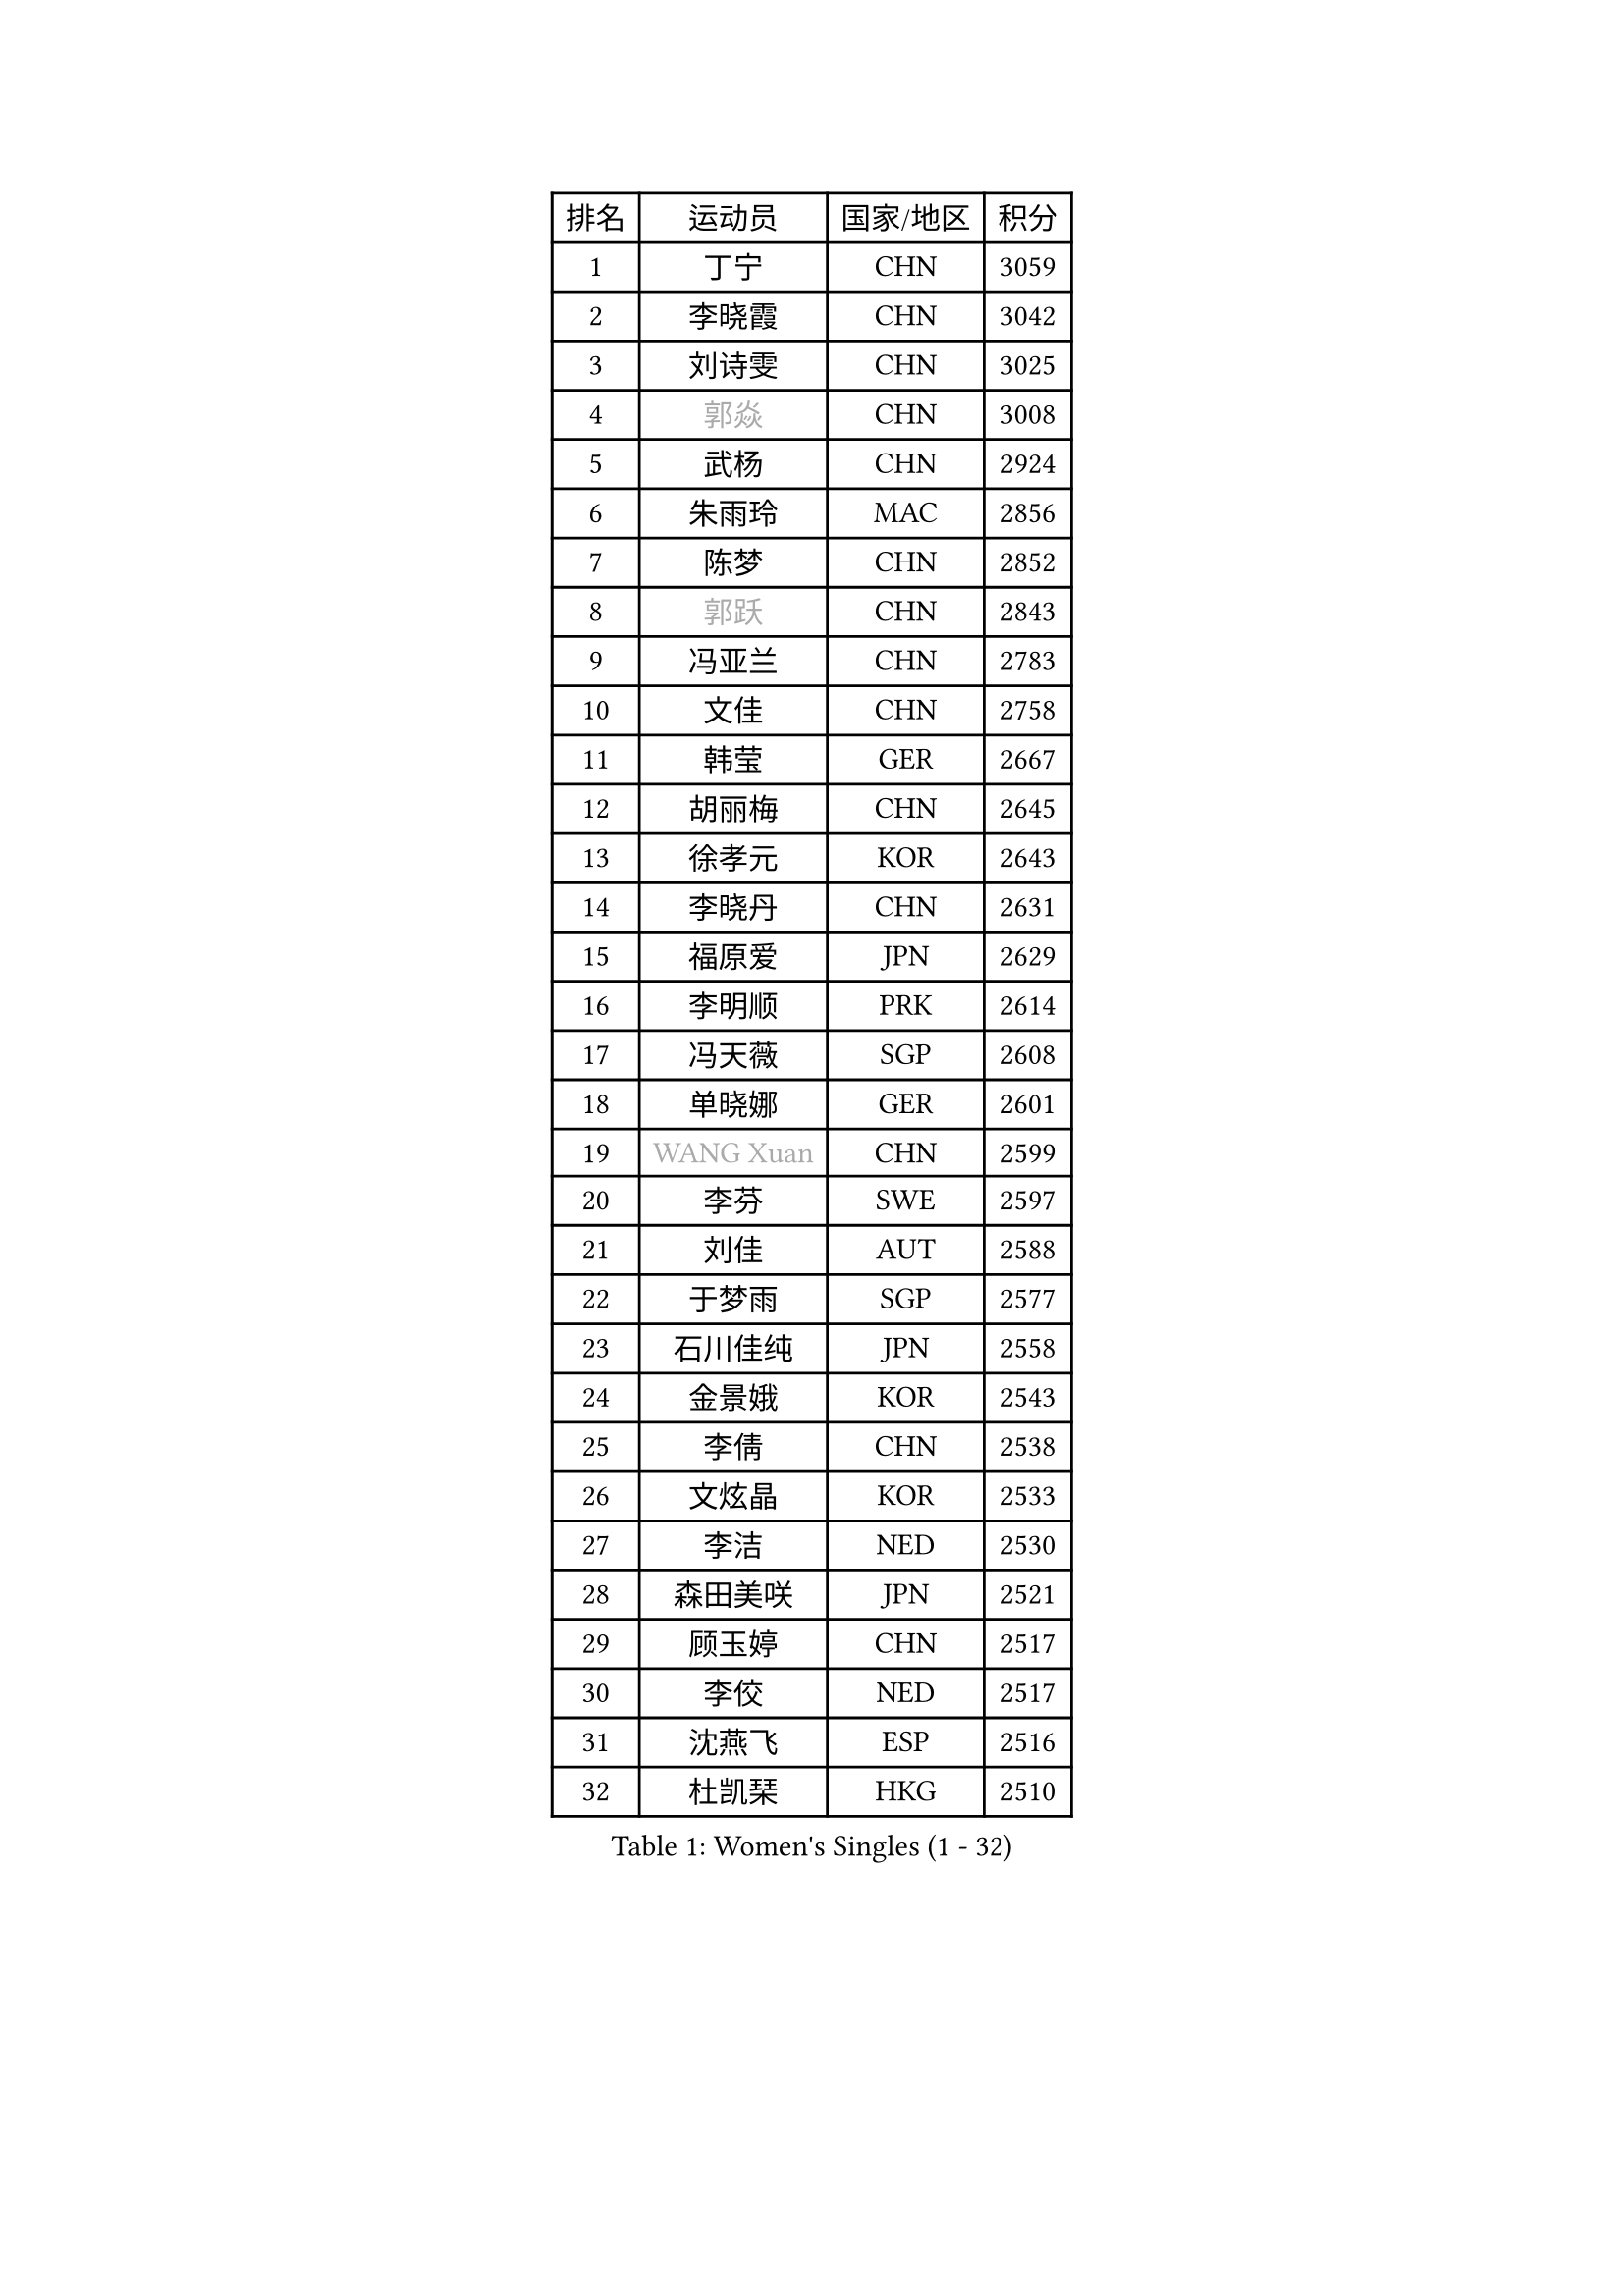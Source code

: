 
#set text(font: ("Courier New", "NSimSun"))
#figure(
  caption: "Women's Singles (1 - 32)",
    table(
      columns: 4,
      [排名], [运动员], [国家/地区], [积分],
      [1], [丁宁], [CHN], [3059],
      [2], [李晓霞], [CHN], [3042],
      [3], [刘诗雯], [CHN], [3025],
      [4], [#text(gray, "郭焱")], [CHN], [3008],
      [5], [武杨], [CHN], [2924],
      [6], [朱雨玲], [MAC], [2856],
      [7], [陈梦], [CHN], [2852],
      [8], [#text(gray, "郭跃")], [CHN], [2843],
      [9], [冯亚兰], [CHN], [2783],
      [10], [文佳], [CHN], [2758],
      [11], [韩莹], [GER], [2667],
      [12], [胡丽梅], [CHN], [2645],
      [13], [徐孝元], [KOR], [2643],
      [14], [李晓丹], [CHN], [2631],
      [15], [福原爱], [JPN], [2629],
      [16], [李明顺], [PRK], [2614],
      [17], [冯天薇], [SGP], [2608],
      [18], [单晓娜], [GER], [2601],
      [19], [#text(gray, "WANG Xuan")], [CHN], [2599],
      [20], [李芬], [SWE], [2597],
      [21], [刘佳], [AUT], [2588],
      [22], [于梦雨], [SGP], [2577],
      [23], [石川佳纯], [JPN], [2558],
      [24], [金景娥], [KOR], [2543],
      [25], [李倩], [CHN], [2538],
      [26], [文炫晶], [KOR], [2533],
      [27], [李洁], [NED], [2530],
      [28], [森田美咲], [JPN], [2521],
      [29], [顾玉婷], [CHN], [2517],
      [30], [李佼], [NED], [2517],
      [31], [沈燕飞], [ESP], [2516],
      [32], [杜凯琹], [HKG], [2510],
    )
  )#pagebreak()

#set text(font: ("Courier New", "NSimSun"))
#figure(
  caption: "Women's Singles (33 - 64)",
    table(
      columns: 4,
      [排名], [运动员], [国家/地区], [积分],
      [33], [刘高阳], [CHN], [2508],
      [34], [木子], [CHN], [2500],
      [35], [维多利亚 帕芙洛维奇], [BLR], [2500],
      [36], [#text(gray, "ZHAO Yan")], [CHN], [2498],
      [37], [李皓晴], [HKG], [2494],
      [38], [索菲亚 波尔卡诺娃], [AUT], [2483],
      [39], [KIM Hye Song], [PRK], [2480],
      [40], [田志希], [KOR], [2476],
      [41], [EKHOLM Matilda], [SWE], [2462],
      [42], [李倩], [POL], [2462],
      [43], [倪夏莲], [LUX], [2459],
      [44], [LI Xue], [FRA], [2458],
      [45], [LIU Xi], [CHN], [2449],
      [46], [傅玉], [POR], [2448],
      [47], [伊丽莎白 萨玛拉], [ROU], [2444],
      [48], [#text(gray, "藤井宽子")], [JPN], [2440],
      [49], [梁夏银], [KOR], [2439],
      [50], [LEE I-Chen], [TPE], [2431],
      [51], [姜华珺], [HKG], [2425],
      [52], [妮娜 米特兰姆], [GER], [2419],
      [53], [YOON Sunae], [KOR], [2418],
      [54], [#text(gray, "福冈春菜")], [JPN], [2414],
      [55], [萨比亚 温特], [GER], [2413],
      [56], [KIM Jong], [PRK], [2412],
      [57], [张蔷], [CHN], [2411],
      [58], [伊莲 埃万坎], [GER], [2409],
      [59], [PARK Youngsook], [KOR], [2409],
      [60], [石垣优香], [JPN], [2408],
      [61], [RI Mi Gyong], [PRK], [2404],
      [62], [CHOI Moonyoung], [KOR], [2403],
      [63], [JIA Jun], [CHN], [2400],
      [64], [乔治娜 波塔], [HUN], [2394],
    )
  )#pagebreak()

#set text(font: ("Courier New", "NSimSun"))
#figure(
  caption: "Women's Singles (65 - 96)",
    table(
      columns: 4,
      [排名], [运动员], [国家/地区], [积分],
      [65], [石贺净], [KOR], [2393],
      [66], [伯纳黛特 斯佐科斯], [ROU], [2393],
      [67], [LI Chunli], [NZL], [2392],
      [68], [侯美玲], [TUR], [2391],
      [69], [李恩姬], [KOR], [2390],
      [70], [平野美宇], [JPN], [2389],
      [71], [#text(gray, "吴雪")], [DOM], [2389],
      [72], [XIAN Yifang], [FRA], [2386],
      [73], [PESOTSKA Margaryta], [UKR], [2383],
      [74], [IACOB Camelia], [ROU], [2379],
      [75], [LIN Ye], [SGP], [2378],
      [76], [PASKAUSKIENE Ruta], [LTU], [2376],
      [77], [NONAKA Yuki], [JPN], [2376],
      [78], [杨晓欣], [MON], [2374],
      [79], [吴佳多], [GER], [2374],
      [80], [LANG Kristin], [GER], [2370],
      [81], [#text(gray, "MISIKONYTE Lina")], [LTU], [2365],
      [82], [陈思羽], [TPE], [2363],
      [83], [NG Wing Nam], [HKG], [2361],
      [84], [帖雅娜], [HKG], [2360],
      [85], [MATSUZAWA Marina], [JPN], [2358],
      [86], [GU Ruochen], [CHN], [2357],
      [87], [佩特丽莎 索尔佳], [GER], [2357],
      [88], [KOMWONG Nanthana], [THA], [2354],
      [89], [TAN Wenling], [ITA], [2354],
      [90], [MONTEIRO DODEAN Daniela], [ROU], [2353],
      [91], [YAMANASHI Yuri], [JPN], [2353],
      [92], [平野早矢香], [JPN], [2353],
      [93], [PARK Seonghye], [KOR], [2351],
      [94], [STRBIKOVA Renata], [CZE], [2350],
      [95], [SHENG Dandan], [CHN], [2344],
      [96], [ABE Megumi], [JPN], [2344],
    )
  )#pagebreak()

#set text(font: ("Courier New", "NSimSun"))
#figure(
  caption: "Women's Singles (97 - 128)",
    table(
      columns: 4,
      [排名], [运动员], [国家/地区], [积分],
      [97], [郑怡静], [TPE], [2338],
      [98], [BARTHEL Zhenqi], [GER], [2337],
      [99], [LOVAS Petra], [HUN], [2335],
      [100], [李佳燚], [CHN], [2335],
      [101], [ODOROVA Eva], [SVK], [2335],
      [102], [车晓曦], [CHN], [2331],
      [103], [张墨], [CAN], [2331],
      [104], [DVORAK Galia], [ESP], [2330],
      [105], [NG Sock Khim], [MAS], [2329],
      [106], [TIKHOMIROVA Anna], [RUS], [2329],
      [107], [BALAZOVA Barbora], [SVK], [2329],
      [108], [ZHOU Yihan], [SGP], [2328],
      [109], [若宫三纱子], [JPN], [2328],
      [110], [PARTYKA Natalia], [POL], [2325],
      [111], [KREKINA Svetlana], [RUS], [2324],
      [112], [WANG Chen], [CHN], [2321],
      [113], [伊藤美诚], [JPN], [2318],
      [114], [#text(gray, "KANG Misoon")], [KOR], [2316],
      [115], [陈幸同], [CHN], [2313],
      [116], [浜本由惟], [JPN], [2312],
      [117], [#text(gray, "克里斯蒂娜 托特")], [HUN], [2311],
      [118], [LAY Jian Fang], [AUS], [2310],
      [119], [SIBLEY Kelly], [ENG], [2306],
      [120], [SHIM Serom], [KOR], [2300],
      [121], [ZHENG Jiaqi], [USA], [2297],
      [122], [CHEN TONG Fei-Ming], [TPE], [2297],
      [123], [HUANG Yi-Hua], [TPE], [2297],
      [124], [YOO Eunchong], [KOR], [2296],
      [125], [PENKAVOVA Katerina], [CZE], [2294],
      [126], [MATSUDAIRA Shiho], [JPN], [2293],
      [127], [DUBKOVA Elena], [BLR], [2293],
      [128], [张安], [USA], [2292],
    )
  )